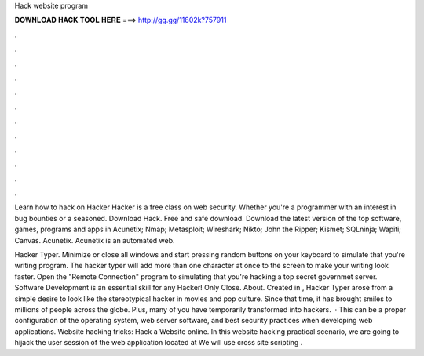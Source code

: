 Hack website program



𝐃𝐎𝐖𝐍𝐋𝐎𝐀𝐃 𝐇𝐀𝐂𝐊 𝐓𝐎𝐎𝐋 𝐇𝐄𝐑𝐄 ===> http://gg.gg/11802k?757911



.



.



.



.



.



.



.



.



.



.



.



.

Learn how to hack on Hacker Hacker is a free class on web security. Whether you're a programmer with an interest in bug bounties or a seasoned. Download Hack. Free and safe download. Download the latest version of the top software, games, programs and apps in  Acunetix; Nmap; Metasploit; Wireshark; Nikto; John the Ripper; Kismet; SQLninja; Wapiti; Canvas. Acunetix. Acunetix is an automated web.

Hacker Typer. Minimize or close all windows and start pressing random buttons on your keyboard to simulate that you're writing program. The hacker typer will add more than one character at once to the screen to make your writing look faster. Open the "Remote Connection" program to simulating that you're hacking a top secret governmet server. Software Development is an essential skill for any Hacker! Only Close. About. Created in , Hacker Typer arose from a simple desire to look like the stereotypical hacker in movies and pop culture. Since that time, it has brought smiles to millions of people across the globe. Plus, many of you have temporarily transformed into hackers.  · This can be a proper configuration of the operating system, web server software, and best security practices when developing web applications. Website hacking tricks: Hack a Website online. In this website hacking practical scenario, we are going to hijack the user session of the web application located at  We will use cross site scripting .
